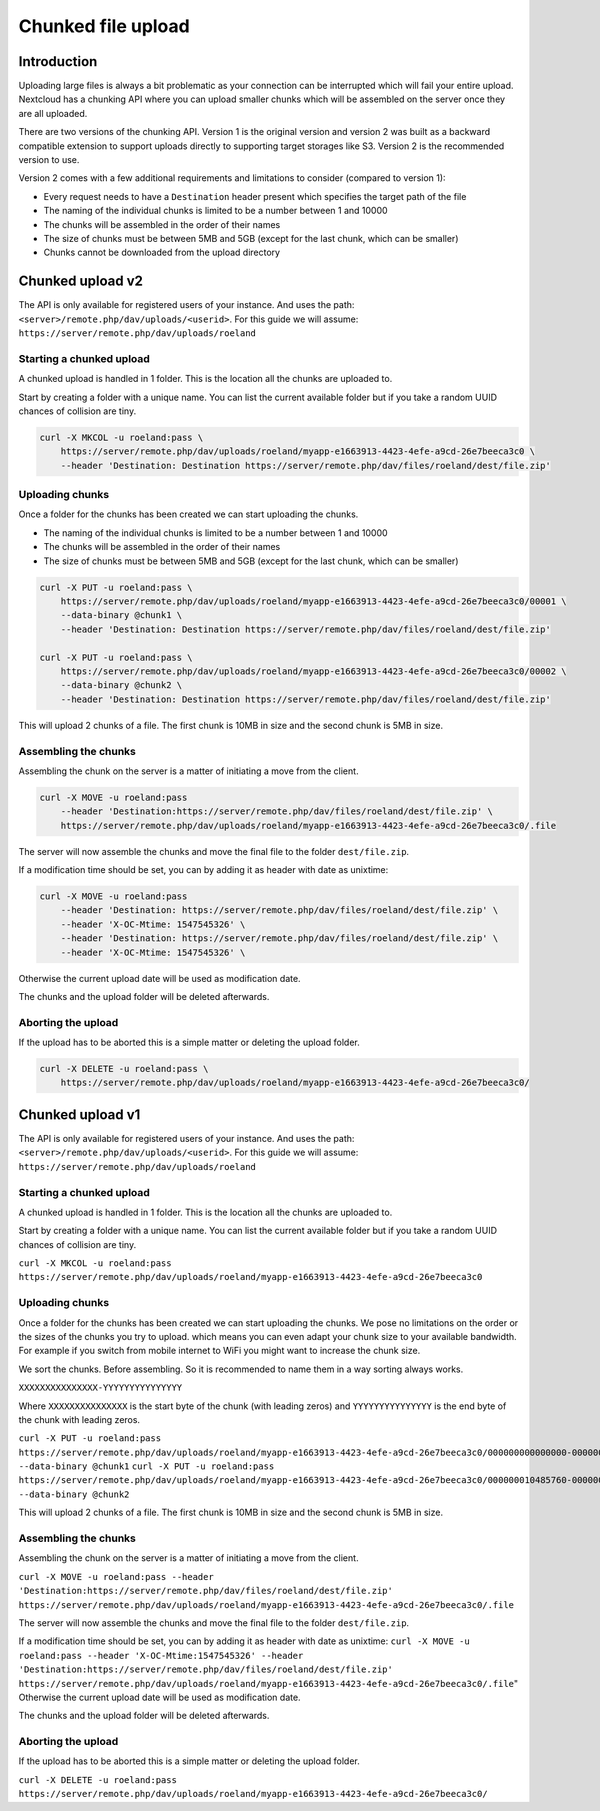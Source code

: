 ===================
Chunked file upload
===================

.. sectionauthor:: Roeland Jago Douma <roeland@famdouma.nl>

Introduction
------------
Uploading large files is always a bit problematic as your connection can be interrupted
which will fail your entire upload. Nextcloud has a chunking API where you can
upload smaller chunks which will be assembled on the server once they are all uploaded.

There are two versions of the chunking API. Version 1 is the original version and version 2 was built as a backward compatible extension to support uploads directly to supporting target storages like S3. Version 2 is the recommended version to use.

Version 2 comes with a few additional requirements and limitations to consider (compared to version 1):

- Every request needs to have a ``Destination`` header present which specifies the target path of the file
- The naming of the individual chunks is limited to be a number between 1 and 10000
- The chunks will be assembled in the order of their names
- The size of chunks must be between 5MB and 5GB (except for the last chunk, which can be smaller)
- Chunks cannot be downloaded from the upload directory

Chunked upload v2
-----------------

The API is only available for registered users of your instance. And uses the path:
``<server>/remote.php/dav/uploads/<userid>``. For this guide we will assume:
``https://server/remote.php/dav/uploads/roeland``



Starting a chunked upload
^^^^^^^^^^^^^^^^^^^^^^^^^

A chunked upload is handled in 1 folder. This is the location all the chunks
are uploaded to.

Start by creating a folder with a unique name. You can list the current available
folder but if you take a random UUID chances of collision are tiny.

.. code-block:: console

    curl -X MKCOL -u roeland:pass \
        https://server/remote.php/dav/uploads/roeland/myapp-e1663913-4423-4efe-a9cd-26e7beeca3c0 \
        --header 'Destination: Destination https://server/remote.php/dav/files/roeland/dest/file.zip'

Uploading chunks
^^^^^^^^^^^^^^^^

Once a folder for the chunks has been created we can start uploading the chunks.

- The naming of the individual chunks is limited to be a number between 1 and 10000
- The chunks will be assembled in the order of their names
- The size of chunks must be between 5MB and 5GB (except for the last chunk, which can be smaller)


.. code-block:: console

    curl -X PUT -u roeland:pass \
        https://server/remote.php/dav/uploads/roeland/myapp-e1663913-4423-4efe-a9cd-26e7beeca3c0/00001 \
        --data-binary @chunk1 \
        --header 'Destination: Destination https://server/remote.php/dav/files/roeland/dest/file.zip'

    curl -X PUT -u roeland:pass \
        https://server/remote.php/dav/uploads/roeland/myapp-e1663913-4423-4efe-a9cd-26e7beeca3c0/00002 \
        --data-binary @chunk2 \
        --header 'Destination: Destination https://server/remote.php/dav/files/roeland/dest/file.zip'

This will upload 2 chunks of a file. The first chunk is 10MB in size and the second
chunk is 5MB in size.

Assembling the chunks
^^^^^^^^^^^^^^^^^^^^^

Assembling the chunk on the server is a matter of initiating a move from the client.

.. code-block:: console

    curl -X MOVE -u roeland:pass
        --header 'Destination:https://server/remote.php/dav/files/roeland/dest/file.zip' \
        https://server/remote.php/dav/uploads/roeland/myapp-e1663913-4423-4efe-a9cd-26e7beeca3c0/.file

The server will now assemble the chunks and move the final file to the folder ``dest/file.zip``.

If a modification time should be set, you can by adding it as header with date as unixtime:

.. code-block:: console

    curl -X MOVE -u roeland:pass
        --header 'Destination: https://server/remote.php/dav/files/roeland/dest/file.zip' \
        --header 'X-OC-Mtime: 1547545326' \
        --header 'Destination: https://server/remote.php/dav/files/roeland/dest/file.zip' \
        --header 'X-OC-Mtime: 1547545326' \
Otherwise the current upload date will be used as modification date.

The chunks and the upload folder will be deleted afterwards.

Aborting the upload
^^^^^^^^^^^^^^^^^^^

If the upload has to be aborted this is a simple matter or deleting the upload folder.

.. code-block::

    curl -X DELETE -u roeland:pass \
        https://server/remote.php/dav/uploads/roeland/myapp-e1663913-4423-4efe-a9cd-26e7beeca3c0/


Chunked upload v1
-----------------

The API is only available for registered users of your instance. And uses the path:
``<server>/remote.php/dav/uploads/<userid>``. For this guide we will assume:
``https://server/remote.php/dav/uploads/roeland``



Starting a chunked upload
^^^^^^^^^^^^^^^^^^^^^^^^^

A chunked upload is handled in 1 folder. This is the location all the chunks
are uploaded to.

Start by creating a folder with a unique name. You can list the current available
folder but if you take a random UUID chances of collision are tiny.

``curl -X MKCOL -u roeland:pass https://server/remote.php/dav/uploads/roeland/myapp-e1663913-4423-4efe-a9cd-26e7beeca3c0``

Uploading chunks
^^^^^^^^^^^^^^^^

Once a folder for the chunks has been created we can start uploading the chunks.
We pose no limitations on the order or the sizes of the chunks you try to upload. which
means you can even adapt your chunk size to your available bandwidth. For example
if you switch from mobile internet to WiFi you might want to increase the chunk size.

We sort the chunks. Before assembling. So it is recommended to name them in a way
sorting always works.

``XXXXXXXXXXXXXXX-YYYYYYYYYYYYYYY``

Where ``XXXXXXXXXXXXXXX`` is the start byte of the chunk (with leading zeros) and
``YYYYYYYYYYYYYYY`` is the end byte of the chunk with leading zeros.

``curl -X PUT -u roeland:pass https://server/remote.php/dav/uploads/roeland/myapp-e1663913-4423-4efe-a9cd-26e7beeca3c0/000000000000000-000000010485759 --data-binary @chunk1``
``curl -X PUT -u roeland:pass https://server/remote.php/dav/uploads/roeland/myapp-e1663913-4423-4efe-a9cd-26e7beeca3c0/000000010485760-000000015728640 --data-binary @chunk2``

This will upload 2 chunks of a file. The first chunk is 10MB in size and the second
chunk is 5MB in size.

Assembling the chunks
^^^^^^^^^^^^^^^^^^^^^

Assembling the chunk on the server is a matter of initiating a move from the client.

``curl -X MOVE -u roeland:pass --header 'Destination:https://server/remote.php/dav/files/roeland/dest/file.zip' https://server/remote.php/dav/uploads/roeland/myapp-e1663913-4423-4efe-a9cd-26e7beeca3c0/.file``

The server will now assemble the chunks and move the final file to the folder ``dest/file.zip``.

If a modification time should be set, you can by adding it as header with date as unixtime:
``curl -X MOVE -u roeland:pass --header 'X-OC-Mtime:1547545326' --header 'Destination:https://server/remote.php/dav/files/roeland/dest/file.zip' https://server/remote.php/dav/uploads/roeland/myapp-e1663913-4423-4efe-a9cd-26e7beeca3c0/.file``"
Otherwise the current upload date will be used as modification date.

The chunks and the upload folder will be deleted afterwards.

Aborting the upload
^^^^^^^^^^^^^^^^^^^

If the upload has to be aborted this is a simple matter or deleting the upload folder.

``curl -X DELETE -u roeland:pass https://server/remote.php/dav/uploads/roeland/myapp-e1663913-4423-4efe-a9cd-26e7beeca3c0/``
